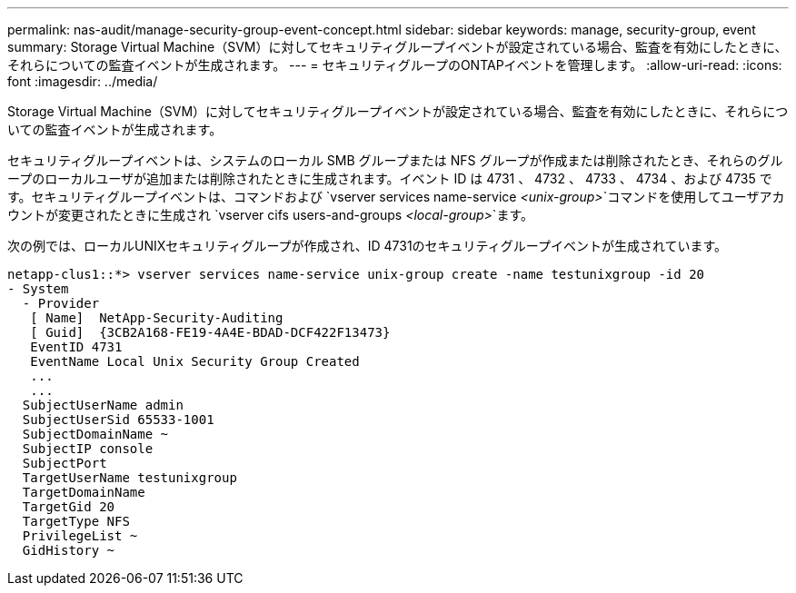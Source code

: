 ---
permalink: nas-audit/manage-security-group-event-concept.html 
sidebar: sidebar 
keywords: manage, security-group, event 
summary: Storage Virtual Machine（SVM）に対してセキュリティグループイベントが設定されている場合、監査を有効にしたときに、それらについての監査イベントが生成されます。 
---
= セキュリティグループのONTAPイベントを管理します。
:allow-uri-read: 
:icons: font
:imagesdir: ../media/


[role="lead"]
Storage Virtual Machine（SVM）に対してセキュリティグループイベントが設定されている場合、監査を有効にしたときに、それらについての監査イベントが生成されます。

セキュリティグループイベントは、システムのローカル SMB グループまたは NFS グループが作成または削除されたとき、それらのグループのローカルユーザが追加または削除されたときに生成されます。イベント ID は 4731 、 4732 、 4733 、 4734 、および 4735 です。セキュリティグループイベントは、コマンドおよび `vserver services name-service _<unix-group>_`コマンドを使用してユーザアカウントが変更されたときに生成され `vserver cifs users-and-groups _<local-group>_`ます。

次の例では、ローカルUNIXセキュリティグループが作成され、ID 4731のセキュリティグループイベントが生成されています。

[listing]
----
netapp-clus1::*> vserver services name-service unix-group create -name testunixgroup -id 20
- System
  - Provider
   [ Name]  NetApp-Security-Auditing
   [ Guid]  {3CB2A168-FE19-4A4E-BDAD-DCF422F13473}
   EventID 4731
   EventName Local Unix Security Group Created
   ...
   ...
  SubjectUserName admin
  SubjectUserSid 65533-1001
  SubjectDomainName ~
  SubjectIP console
  SubjectPort
  TargetUserName testunixgroup
  TargetDomainName
  TargetGid 20
  TargetType NFS
  PrivilegeList ~
  GidHistory ~
----